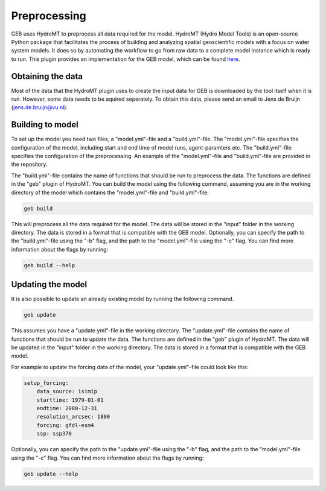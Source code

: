 ##############
Preprocessing
##############

GEB uses HydroMT to preprocess all data required for the model. HydroMT (Hydro Model Tools) is an open-source Python package that facilitates the process of building and analyzing spatial geoscientific models with a focus on water system models. It does so by automating the workflow to go from raw data to a complete model instance which is ready to run. This plugin provides an implementation for the GEB model, which can be found `here <https://github.com/GEB-model/hydromt_geb>`_.

Obtaining the data
------------------
Most of the data that the HydroMT plugin uses to create the input data for GEB is downloaded by the tool itself when it is run. However, some data needs to be aquired seperately. To obtain this data, please send an email to Jens de Bruijn (jens.de.bruijn@vu.nl).

Building to model
-------------------
To set up the model you need two files, a "model.yml"-file and a "build.yml"-file. The "model.yml"-file specifies the configuration of the model, including start and end time of model runs, agent-paramters etc. The "build.yml"-file specifies the configuration of the preprocessing. An example of the "model.yml"-file and "build.yml"-file are provided in the repository.

The "build.yml"-file contains the name of functions that should be run to preprocess the data. The functions are defined in the "geb" plugin of HydroMT. You can build the model using the following command, assuming you are in the working directory of the model which contains the "model.yml"-file and "build.yml"-file:

.. code-block:: python

    geb build

This will preprocess all the data required for the model. The data will be stored in the "input" folder in the working directory. The data is stored in a format that is compatible with the GEB model. Optionally, you can specify the path to the "build.yml"-file using the "-b" flag, and the path to the "model.yml"-file using the "-c" flag. You can find more information about the flags by running:

.. code-block:: python

    geb build --help

Updating the model
-------------------

It is also possible to update an already existing model by running the following command.

.. code-block:: python

    geb update

This assumes you have a "update.yml"-file in the working directory. The "update.yml"-file contains the name of functions that should be run to update the data. The functions are defined in the "geb" plugin of HydroMT. The data will be updated in the "input" folder in the working directory. The data is stored in a format that is compatible with the GEB model.

For example to update the forcing data of the model, your "update.yml"-file could look like this:

.. code-block:: yaml

    setup_forcing:
        data_source: isimip
        starttime: 1979-01-01
        endtime: 2080-12-31
        resolution_arcsec: 1800
        forcing: gfdl-esm4
        ssp: ssp370

Optionally, you can specify the path to the "update.yml"-file using the "-b" flag, and the path to the "model.yml"-file using the "-c" flag. You can find more information about the flags by running:

.. code-block:: python

    geb update --help